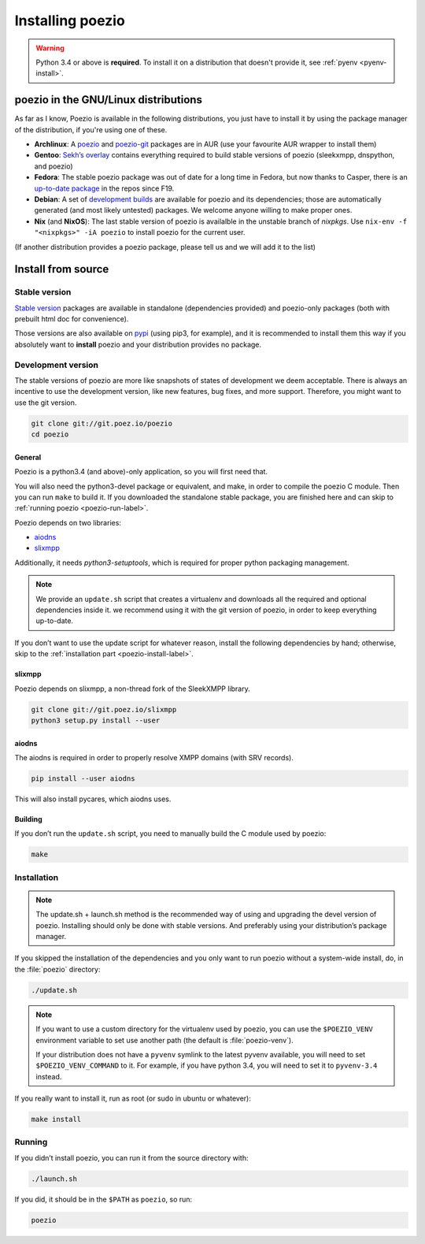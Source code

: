 Installing poezio
=================

.. warning:: Python 3.4 or above is **required**.
             To install it on a distribution that doesn't provide it, see :ref:`pyenv <pyenv-install>`.

poezio in the GNU/Linux distributions
-------------------------------------

As far as I know, Poezio is available in the following distributions, you just
have to install it by using the package manager of the distribution, if you're
using one of these.

- **Archlinux**: A poezio_ and poezio-git_ packages are in AUR (use your favourite
  AUR wrapper to install them)
- **Gentoo**: `Sekh’s overlay`_ contains everything required to build stable
  versions of poezio (sleekxmpp, dnspython, and poezio)
- **Fedora**: The stable poezio package was out of date for a long time in
  Fedora, but now thanks to Casper, there is an `up-to-date package`_ in
  the repos since F19.
- **Debian**: A set of `development builds`_ are available for poezio and its
  dependencies; those are automatically generated (and most likely untested)
  packages. We welcome anyone willing to make proper ones.
- **Nix** (and **NixOS**): The last stable version of poezio is availalble in
  the unstable branch of `nixpkgs`. Use ``nix-env -f "<nixpkgs>" -iA poezio``
  to install poezio for the current user.

(If another distribution provides a poezio package, please tell us and we will
add it to the list)

Install from source
-------------------

Stable version
~~~~~~~~~~~~~~

`Stable version`_ packages are available in standalone (dependencies provided)
and poezio-only packages (both with prebuilt html doc for convenience).

Those versions are also available on pypi_ (using pip3, for example), and it is
recommended to install them this way if you absolutely want to **install** poezio
and your distribution provides no package.

Development version
~~~~~~~~~~~~~~~~~~~

The stable versions of poezio are more like snapshots of states of
development we deem acceptable. There is always an incentive to
use the development version, like new features, bug fixes, and more
support. Therefore, you might want to use the git version.

.. code-block:: bash

    git clone git://git.poez.io/poezio
    cd poezio

"""""""
General
"""""""

Poezio is a python3.4 (and above)-only application, so you will first need that.

You will also need the python3-devel package or equivalent, and make, in order
to compile the poezio C module. Then you can run ``make`` to build it.
If you downloaded the standalone stable package, you are finished here and can skip
to :ref:`running poezio <poezio-run-label>`.

Poezio depends on two libraries:

- aiodns_
- slixmpp_

.. versionchanged:: 0.9


Additionally, it needs *python3-setuptools*, which is required for proper python
packaging management.

.. note:: We provide an ``update.sh`` script that creates a virtualenv and
          downloads all the required and optional dependencies inside it.
          we recommend using it with the git version of poezio, in order
          to keep everything up-to-date.

If you don’t want to use the update script for whatever reason, install the
following dependencies by hand; otherwise, skip to the
:ref:`installation part <poezio-install-label>`.


""""""""
slixmpp
""""""""

Poezio depends on slixmpp, a non-thread fork of the SleekXMPP library.

.. code-block:: bash

    git clone git://git.poez.io/slixmpp
    python3 setup.py install --user


""""""
aiodns
""""""

The aiodns is required in order to properly resolve XMPP domains (with SRV records).


.. code-block:: bash

    pip install --user aiodns

This will also install pycares, which aiodns uses.


""""""""
Building
""""""""

If you don’t run the ``update.sh`` script, you need to manually build the C
module used by poezio:

.. code-block:: bash

    make


.. _poezio-install-label:

Installation
~~~~~~~~~~~~

.. note::

    The update.sh + launch.sh method is the recommended way of using and upgrading
    the devel version of poezio. Installing should only be done with stable versions.
    And preferably using your distribution’s package manager.


If you skipped the installation of the dependencies and you only want to run
poezio without a system-wide install, do, in the :file:`poezio` directory:

.. code-block:: bash

    ./update.sh


.. note::

    If you want to use a custom directory for the virtualenv used by poezio,
    you can use the ``$POEZIO_VENV`` environment variable to set use
    another path (the default is :file:`poezio-venv`).

    If your distribution does not have a ``pyvenv`` symlink to the latest
    pyvenv available, you will need to set ``$POEZIO_VENV_COMMAND`` to it.
    For example, if you have python 3.4, you will need to set it to
    ``pyvenv-3.4`` instead.


If you really want to install it, run as root (or sudo in ubuntu or whatever):

.. code-block:: bash

    make install


.. _poezio-run-label:

Running
~~~~~~~

If you didn’t install poezio, you can run it from the source directory
with:

.. code-block:: bash

    ./launch.sh


If you did, it should be in the ``$PATH`` as ``poezio``, so run:

.. code-block:: bash

    poezio

.. _Sekh’s overlay: https://github.com/sekh/sekh_overlay
.. _stable sources: https://dev.louiz.org/project/poezio/download
.. _slixmpp: https://dev.louiz.org/projects/slixmpp
.. _aiodns: https://github.com/saghul/aiodns
.. _poezio: https://aur.archlinux.org/packages/poezio/
.. _poezio-git: https://aur.archlinux.org/packages/poezio-git/
.. _up-to-date package: https://apps.fedoraproject.org/packages/poezio
.. _pypi: https://pypi.python.org/pypi/poezio
.. _development builds: http://dédié.jeproteste.info/poezio_debian/

